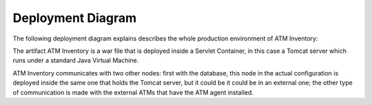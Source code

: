 ******************
Deployment Diagram
******************

The following deployment diagram explains describes the whole production environment of ATM Inventory:

.. image:: diagrams/Deployment_Diagram.png
      :width: 500px
      :align: center
      :height: 400px
    
The artifact ATM Inventory is a war file that is deployed inside a Servlet Container, in this case a Tomcat server which runs under a standard Java Virtual Machine.

ATM Inventory communicates with two other nodes: first with the database, this node in the actual configuration is deployed inside the
same one that holds the Tomcat server, but it could be it could be in an external one; the other type of communication is made with the external ATMs
that have the ATM agent installed.

